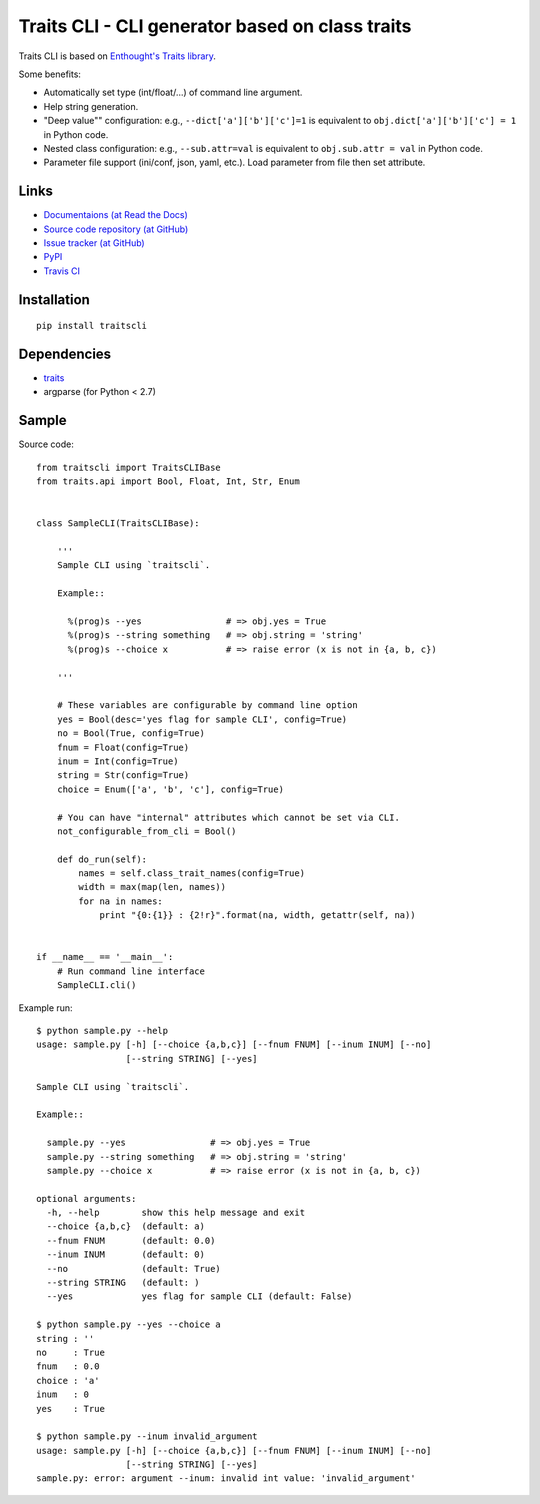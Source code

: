 Traits CLI - CLI generator based on class traits
================================================

Traits CLI is based on `Enthought's Traits library <traits>`_.

Some benefits:

* Automatically set type (int/float/...) of command line argument.
* Help string generation.
* "Deep value"" configuration:
  e.g., ``--dict['a']['b']['c']=1`` is equivalent to
  ``obj.dict['a']['b']['c'] = 1`` in Python code.
* Nested class configuration:
  e.g., ``--sub.attr=val`` is equivalent to
  ``obj.sub.attr = val`` in Python code.
* Parameter file support (ini/conf, json, yaml, etc.).
  Load parameter from file then set attribute.

.. _traits: https://github.com/enthought/traits


Links
-----

* `Documentaions (at Read the Docs) <http://traits-cli.readthedocs.org/>`_
* `Source code repository (at GitHub) <https://github.com/tkf/traitscli>`_
* `Issue tracker (at GitHub) <https://github.com/tkf/traitscli/issues>`_
* `PyPI <http://pypi.python.org/pypi/traitscli>`_
* `Travis CI <https://travis-ci.org/#!/tkf/traitscli>`_


Installation
------------
::

  pip install traitscli


Dependencies
------------

- traits_
- argparse (for Python < 2.7)


Sample
------

.. [[[cog import _cogutils as _; _.inject_sample_doc() ]]]

Source code::

  from traitscli import TraitsCLIBase
  from traits.api import Bool, Float, Int, Str, Enum


  class SampleCLI(TraitsCLIBase):

      '''
      Sample CLI using `traitscli`.

      Example::

        %(prog)s --yes                # => obj.yes = True
        %(prog)s --string something   # => obj.string = 'string'
        %(prog)s --choice x           # => raise error (x is not in {a, b, c})

      '''

      # These variables are configurable by command line option
      yes = Bool(desc='yes flag for sample CLI', config=True)
      no = Bool(True, config=True)
      fnum = Float(config=True)
      inum = Int(config=True)
      string = Str(config=True)
      choice = Enum(['a', 'b', 'c'], config=True)

      # You can have "internal" attributes which cannot be set via CLI.
      not_configurable_from_cli = Bool()

      def do_run(self):
          names = self.class_trait_names(config=True)
          width = max(map(len, names))
          for na in names:
              print "{0:{1}} : {2!r}".format(na, width, getattr(self, na))


  if __name__ == '__main__':
      # Run command line interface
      SampleCLI.cli()


Example run::

  $ python sample.py --help
  usage: sample.py [-h] [--choice {a,b,c}] [--fnum FNUM] [--inum INUM] [--no]
                   [--string STRING] [--yes]

  Sample CLI using `traitscli`.

  Example::

    sample.py --yes                # => obj.yes = True
    sample.py --string something   # => obj.string = 'string'
    sample.py --choice x           # => raise error (x is not in {a, b, c})

  optional arguments:
    -h, --help        show this help message and exit
    --choice {a,b,c}  (default: a)
    --fnum FNUM       (default: 0.0)
    --inum INUM       (default: 0)
    --no              (default: True)
    --string STRING   (default: )
    --yes             yes flag for sample CLI (default: False)

  $ python sample.py --yes --choice a
  string : ''
  no     : True
  fnum   : 0.0
  choice : 'a'
  inum   : 0
  yes    : True

  $ python sample.py --inum invalid_argument
  usage: sample.py [-h] [--choice {a,b,c}] [--fnum FNUM] [--inum INUM] [--no]
                   [--string STRING] [--yes]
  sample.py: error: argument --inum: invalid int value: 'invalid_argument'

.. [[[end]]]
